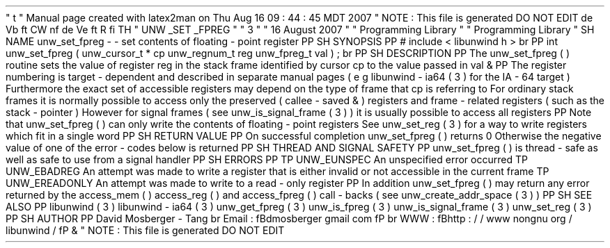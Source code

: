 '
\
"
t
.
\
"
Manual
page
created
with
latex2man
on
Thu
Aug
16
09
:
44
:
45
MDT
2007
.
\
"
NOTE
:
This
file
is
generated
DO
NOT
EDIT
.
.
de
Vb
.
ft
CW
.
nf
.
.
.
de
Ve
.
ft
R
.
fi
.
.
.
TH
"
UNW
\
\
_SET
\
\
_FPREG
"
"
3
"
"
16
August
2007
"
"
Programming
Library
"
"
Programming
Library
"
.
SH
NAME
unw_set_fpreg
\
-
\
-
set
contents
of
floating
\
-
point
register
.
PP
.
SH
SYNOPSIS
.
PP
#
include
<
libunwind
.
h
>
.
br
.
PP
int
unw_set_fpreg
(
unw_cursor_t
*
cp
unw_regnum_t
reg
unw_fpreg_t
val
)
;
.
br
.
PP
.
SH
DESCRIPTION
.
PP
The
unw_set_fpreg
(
)
routine
sets
the
value
of
register
reg
in
the
stack
frame
identified
by
cursor
cp
to
the
value
passed
in
val
\
&
.
.
PP
The
register
numbering
is
target
\
-
dependent
and
described
in
separate
manual
pages
(
e
.
g
.
libunwind
\
-
ia64
(
3
)
for
the
IA
\
-
64
target
)
.
Furthermore
the
exact
set
of
accessible
registers
may
depend
on
the
type
of
frame
that
cp
is
referring
to
.
For
ordinary
stack
frames
it
is
normally
possible
to
access
only
the
preserved
(
callee
\
-
saved
\
&
'
'
)
registers
and
frame
\
-
related
registers
(
such
as
the
stack
\
-
pointer
)
.
However
for
signal
frames
(
see
unw_is_signal_frame
(
3
)
)
it
is
usually
possible
to
access
all
registers
.
.
PP
Note
that
unw_set_fpreg
(
)
can
only
write
the
contents
of
floating
\
-
point
registers
.
See
unw_set_reg
(
3
)
for
a
way
to
write
registers
which
fit
in
a
single
word
.
.
PP
.
SH
RETURN
VALUE
.
PP
On
successful
completion
unw_set_fpreg
(
)
returns
0
.
Otherwise
the
negative
value
of
one
of
the
error
\
-
codes
below
is
returned
.
.
PP
.
SH
THREAD
AND
SIGNAL
SAFETY
.
PP
unw_set_fpreg
(
)
is
thread
\
-
safe
as
well
as
safe
to
use
from
a
signal
handler
.
.
PP
.
SH
ERRORS
.
PP
.
TP
UNW_EUNSPEC
An
unspecified
error
occurred
.
.
TP
UNW_EBADREG
An
attempt
was
made
to
write
a
register
that
is
either
invalid
or
not
accessible
in
the
current
frame
.
.
TP
UNW_EREADONLY
An
attempt
was
made
to
write
to
a
read
\
-
only
register
.
.
PP
In
addition
unw_set_fpreg
(
)
may
return
any
error
returned
by
the
access_mem
(
)
access_reg
(
)
and
access_fpreg
(
)
call
\
-
backs
(
see
unw_create_addr_space
(
3
)
)
.
.
PP
.
SH
SEE
ALSO
.
PP
libunwind
(
3
)
libunwind
\
-
ia64
(
3
)
unw_get_fpreg
(
3
)
unw_is_fpreg
(
3
)
unw_is_signal_frame
(
3
)
unw_set_reg
(
3
)
.
PP
.
SH
AUTHOR
.
PP
David
Mosberger
\
-
Tang
.
br
Email
:
\
fBdmosberger
gmail
.
com
\
fP
.
br
WWW
:
\
fBhttp
:
/
/
www
.
nongnu
.
org
/
libunwind
/
\
fP
\
&
.
.
\
"
NOTE
:
This
file
is
generated
DO
NOT
EDIT
.
